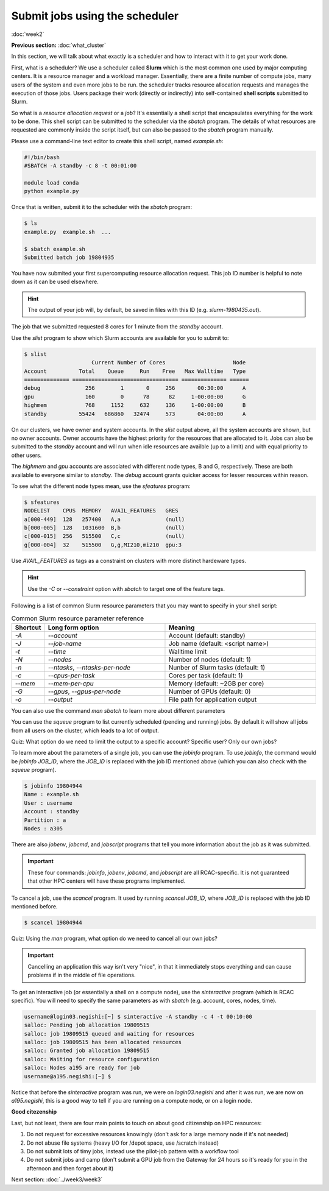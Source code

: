 Submit jobs using the scheduler
===============================
:doc:`week2`

**Previous section:**
:doc:`what_cluster`

In this section, we will talk about what
exactly is a scheduler and how to
interact with it to get your work
done.

First, what is a scheduler? We use a
scheduler called **Slurm** which is the
most common one used by major computing
centers. It is a resource manager and a
workload manager. Essentially, there are
a finite number of compute jobs, many
users of the system and even more jobs
to be run. the scheduler tracks resource
allocation requests and manages the
execution of those jobs. Users package
their work (directly or indirectly) into
self-contained **shell scripts** submitted
to Slurm.

So what is a `resource allocation request`
or a `job`? It's essentially a shell script
that encapsulates everything for the work
to be done. This shell script can be submitted
to the scheduler via the `sbatch` program.
The details of what resources are requested
are commonly inside the script itself, but
can also be passed to the `sbatch` program
manually.

Please use a command-line text editor to
create this shell script, named `example.sh`:

.. code-block::

   #!/bin/bash
   #SBATCH -A standby -c 8 -t 00:01:00

   module load conda
   python example.py

Once that is written, submit it to the
scheduler with the `sbatch` program:

.. code-block::

   $ ls
   example.py  example.sh  ...

   $ sbatch example.sh
   Submitted batch job 19804935

You have now submited your first supercomputing
resource allocation request. This job ID number
is helpful to note down as it can be used elsewhere.

.. hint::
   
   The output of your job will, by default, be saved in
   files with this ID (e.g. `slurm-1980435.out`).

The job that we submitted requested 8 cores for 1
minute from the `standby` account.

Use the `slist` program to show which Slurm accounts
are available for you to submit to:

.. code-block::

   $ slist
                        Current Number of Cores                     Node
   Account          Total    Queue     Run    Free   Max Walltime   Type
   ============== ================================= ============== ======
   debug              256        1       0     256       00:30:00      A
   gpu                160        0      78      82     1-00:00:00      G
   highmem            768     1152     632     136     1-00:00:00      B
   standby          55424   686860   32474     573       04:00:00      A

On our clusters, we have owner and system accounts.
In the `slist` output above, all the system accounts
are shown, but no owner accounts. Owner accounts
have the highest priority for the resources that
are allocated to it. Jobs can also be submitted to
the `standby` account and will run when idle
resources are availble (up to a limit) and with
equal priority to other users.

The `highmem` and `gpu` accounts are associated
with different node types, B and G, respectively.
These are both available to everyone similar to
`standby`. The `debug` account grants quicker
access for lesser resources within reason.

To see what the different node types mean, use
the `sfeatures` program:

.. code-block::

   $ sfeatures
   NODELIST    CPUS  MEMORY   AVAIL_FEATURES   GRES
   a[000-449]  128   257400   A,a              (null)
   b[000-005]  128   1031600  B,b              (null)
   c[000-015]  256   515500   C,c              (null)
   g[000-004]  32    515500   G,g,MI210,mi210  gpu:3

Use `AVAIL_FEATURES` as tags as a constraint
on clusters with more distinct hardeware
types.

.. hint::
 
   Use the `-C` or `\-\-constraint` option with `sbatch` to
   target one of the feature tags.

Following is a list of common Slurm resource
parameters that you may want to specify in your
shell script:

.. list-table:: Common Slurm resource parameter reference
   :widths: 10 40 50
   :header-rows: 1

   * - Shortcut
     - Long form option
     - Meaning
   * - `-A`
     - `\-\-account`
     - Account (default: standby)
   * - `-J`
     - `\-\-job-name`
     - Job name (default: <script name>)
   * - `-t`
     - `\-\-time`
     - Walltime limit
   * - `-N`
     - `\-\-nodes`
     - Number of nodes (default: 1)
   * - `-n`
     - `\-\-ntasks`, `\-\-ntasks-per-node`
     - Nunber of Slurm tasks (default: 1)
   * - `-c`
     - `\-\-cpus-per-task`
     - Cores per task (default: 1)
   * - `\-\-mem`
     - `\-\-mem-per-cpu`
     - Memory (default: ~2GB per core)
   * - `-G`
     - `\-\-gpus`, `\-\-gpus-per-node`
     - Number of GPUs (default: 0)
   * - `-o`
     - `\-\-output`
     - File path for application output

You can also use the command `man sbatch` to
learn more about different parameters

You can use the `squeue` program to list currently scheduled
(pending and running) jobs. By default it will show all jobs
from all users on the cluster, which leads to a lot of
output.

Quiz: What option do we need to limit the output to a
specific account? Specific user? Only our own jobs?

.. admonition:: Answer
   :collapsible: closed

   Specific account: `squeue -A ACCOUNT_NAME`
   
   Specific user: `squeue -u USERNAME`

   Only our own jobs: `squeue \-\- me`

To learn more about the parameters of a single job, you can
use the `jobinfo` program. To use `jobinfo`, the command
would be `jobinfo JOB_ID`, where the `JOB_ID` is replaced
with the job ID mentioned above (which you can also check
with the `squeue` program).

.. code-block::

   $ jobinfo 19804944
   Name : example.sh
   User : username
   Account : standby
   Partition : a
   Nodes : a305

There are also `jobenv`, `jobcmd`, and `jobscript`
programs that tell you more information about the
job as it was submitted.

.. important::

   These four commands: `jobinfo`, `jobenv`, `jobcmd`,
   and `jobscript` are all RCAC-specific. It is not
   guaranteed that other HPC centers will have these
   programs implemented.

To cancel a job, use the `scancel` program. It used by
running `scancel JOB_ID`, where `JOB_ID` is replaced
with the job ID mentioned before.

.. code-block::

   $ scancel 19804944

Quiz: Using the `man` program, what option do we need
to cancel all our own jobs?

.. admonition:: Answer
   :collapsible: closed

   To cancel all our own jobs: `scancel \-\-me`

.. important::

   Cancelling an application this way isn't very
   "nice", in that it immediately stops everything
   and can cause problems if in the middle of file
   operations.

To get an interactive job (or essentially a shell
on a compute node), use the `sinteractive` program
(which is RCAC specific). You will need to specify
the same parameters as with `sbatch` (e.g. account,
cores, nodes, time).

.. code-block::

   username@login03.negishi:[~] $ sinteractive -A standby -c 4 -t 00:10:00
   salloc: Pending job allocation 19809515
   salloc: job 19809515 queued and waiting for resources
   salloc: job 19809515 has been allocated resources
   salloc: Granted job allocation 19809515
   salloc: Waiting for resource configuration
   salloc: Nodes a195 are ready for job
   username@a195.negishi:[~] $

Notice that before the `sinteractive` program was run,
we were on `login03.negishi` and after it was run, we
are now on `a195.negishi`, this is a good way to tell
if you are running on a compute node, or on a login
node.

**Good citezenship**

Last, but not least, there are four main points to touch
on about good citizenship on HPC resources:

#. Do not request for excessive resources knowingly
   (don't ask for a large memory node if it's not needed)
#. Do not abuse file systems
   (heavy I/O for /depot space, use /scratch instead)
#. Do not submit lots of timy jobs, instead use the pilot-job pattern
   with a workflow tool
#. Do not submit jobs and camp
   (don't submit a GPU job from the Gateway for 24 hours so it's
   ready for you in the afternoon and then forget about it)

Next section\:
:doc:`../week3/week3`

